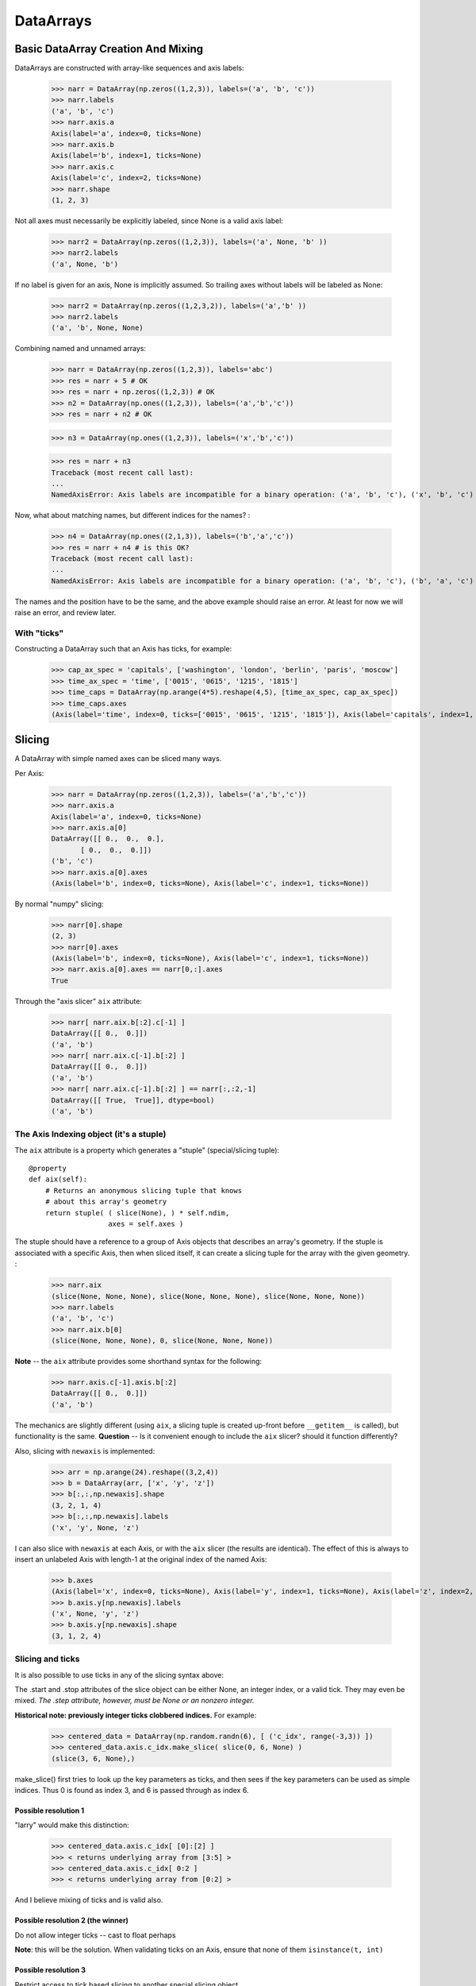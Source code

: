 .. testsetup::

    import numpy as np
    from datarray import DataArray

============
 DataArrays
============

.. _init_ufuncs:

Basic DataArray Creation And Mixing
===================================

DataArrays are constructed with array-like sequences and axis labels:

    >>> narr = DataArray(np.zeros((1,2,3)), labels=('a', 'b', 'c'))
    >>> narr.labels
    ('a', 'b', 'c')
    >>> narr.axis.a
    Axis(label='a', index=0, ticks=None)
    >>> narr.axis.b
    Axis(label='b', index=1, ticks=None)
    >>> narr.axis.c
    Axis(label='c', index=2, ticks=None)
    >>> narr.shape
    (1, 2, 3)

Not all axes must necessarily be explicitly labeled, since None is a valid axis
label:

    >>> narr2 = DataArray(np.zeros((1,2,3)), labels=('a', None, 'b' ))
    >>> narr2.labels
    ('a', None, 'b')

If no label is given for an axis, None is implicitly assumed.  So trailing axes
without labels will be labeled as None:

    >>> narr2 = DataArray(np.zeros((1,2,3,2)), labels=('a','b' ))
    >>> narr2.labels
    ('a', 'b', None, None)

Combining named and unnamed arrays:

    >>> narr = DataArray(np.zeros((1,2,3)), labels='abc')
    >>> res = narr + 5 # OK
    >>> res = narr + np.zeros((1,2,3)) # OK
    >>> n2 = DataArray(np.ones((1,2,3)), labels=('a','b','c'))
    >>> res = narr + n2 # OK

    >>> n3 = DataArray(np.ones((1,2,3)), labels=('x','b','c'))

    >>> res = narr + n3
    Traceback (most recent call last):
    ...
    NamedAxisError: Axis labels are incompatible for a binary operation: ('a', 'b', 'c'), ('x', 'b', 'c')


Now, what about matching names, but different indices for the names?
:

    >>> n4 = DataArray(np.ones((2,1,3)), labels=('b','a','c'))
    >>> res = narr + n4 # is this OK?
    Traceback (most recent call last):
    ...
    NamedAxisError: Axis labels are incompatible for a binary operation: ('a', 'b', 'c'), ('b', 'a', 'c')

The names and the position have to be the same, and the above example should
raise an error.  At least for now we will raise an error, and review later.

With "ticks"
------------

Constructing a DataArray such that an Axis has ticks, for example:

    >>> cap_ax_spec = 'capitals', ['washington', 'london', 'berlin', 'paris', 'moscow']
    >>> time_ax_spec = 'time', ['0015', '0615', '1215', '1815']
    >>> time_caps = DataArray(np.arange(4*5).reshape(4,5), [time_ax_spec, cap_ax_spec])
    >>> time_caps.axes
    (Axis(label='time', index=0, ticks=['0015', '0615', '1215', '1815']), Axis(label='capitals', index=1, ticks=['washington', 'london', 'berlin', 'paris', 'moscow']))

.. _slicing:

Slicing
=======

A DataArray with simple named axes can be sliced many ways.

Per Axis:

    >>> narr = DataArray(np.zeros((1,2,3)), labels=('a','b','c'))
    >>> narr.axis.a
    Axis(label='a', index=0, ticks=None)
    >>> narr.axis.a[0]
    DataArray([[ 0.,  0.,  0.],
           [ 0.,  0.,  0.]])
    ('b', 'c')
    >>> narr.axis.a[0].axes
    (Axis(label='b', index=0, ticks=None), Axis(label='c', index=1, ticks=None))

By normal "numpy" slicing:

    >>> narr[0].shape
    (2, 3)
    >>> narr[0].axes
    (Axis(label='b', index=0, ticks=None), Axis(label='c', index=1, ticks=None))
    >>> narr.axis.a[0].axes == narr[0,:].axes
    True

Through the "axis slicer" ``aix`` attribute:

    >>> narr[ narr.aix.b[:2].c[-1] ]
    DataArray([[ 0.,  0.]])
    ('a', 'b')
    >>> narr[ narr.aix.c[-1].b[:2] ]
    DataArray([[ 0.,  0.]])
    ('a', 'b')
    >>> narr[ narr.aix.c[-1].b[:2] ] == narr[:,:2,-1]
    DataArray([[ True,  True]], dtype=bool)
    ('a', 'b')

The Axis Indexing object (it's a stuple)
----------------------------------------

The ``aix`` attribute is a property which generates a "stuple" (special/slicing tuple)::

    @property
    def aix(self):
        # Returns an anonymous slicing tuple that knows
        # about this array's geometry
        return stuple( ( slice(None), ) * self.ndim,
                       axes = self.axes )


The stuple should have a reference to a group of Axis objects that describes an
array's geometry. If the stuple is associated with a specific Axis, then when
sliced itself, it can create a slicing tuple for the array with the given
geometry.
:

    >>> narr.aix
    (slice(None, None, None), slice(None, None, None), slice(None, None, None))
    >>> narr.labels
    ('a', 'b', 'c')
    >>> narr.aix.b[0]
    (slice(None, None, None), 0, slice(None, None, None))

**Note** -- the ``aix`` attribute provides some shorthand syntax for the following:

    >>> narr.axis.c[-1].axis.b[:2]
    DataArray([[ 0.,  0.]])
    ('a', 'b')

The mechanics are slightly different (using ``aix``, a slicing tuple is created
up-front before ``__getitem__`` is called), but functionality is the same.
**Question** -- Is it convenient enough to include the ``aix`` slicer? should
it function differently?

Also, slicing with ``newaxis`` is implemented:

    >>> arr = np.arange(24).reshape((3,2,4))
    >>> b = DataArray(arr, ['x', 'y', 'z'])
    >>> b[:,:,np.newaxis].shape
    (3, 2, 1, 4)
    >>> b[:,:,np.newaxis].labels
    ('x', 'y', None, 'z')

I can also slice with ``newaxis`` at each Axis, or with the ``aix`` slicer (the
results are identical). The effect of this is always to insert an unlabeled
Axis with length-1 at the original index of the named Axis:

    >>> b.axes
    (Axis(label='x', index=0, ticks=None), Axis(label='y', index=1, ticks=None), Axis(label='z', index=2, ticks=None))
    >>> b.axis.y[np.newaxis].labels
    ('x', None, 'y', 'z')
    >>> b.axis.y[np.newaxis].shape
    (3, 1, 2, 4)

Slicing and ticks
-----------------

It is also possible to use ticks in any of the slicing syntax above:

.. doctest::

    >>> time_caps #doctest: +NORMALIZE_WHITESPACE
    DataArray([[ 0,  1,  2,  3,  4],
     [ 5,  6,  7,  8,  9],
     [10, 11, 12, 13, 14],
     [15, 16, 17, 18, 19]])
    ('time', 'capitals')
    >>> time_caps.axis.capitals['berlin'::-1] #doctest: +NORMALIZE_WHITESPACE
    DataArray([[ 2,  1,  0],
     [ 7,  6,  5],
     [12, 11, 10],
     [17, 16, 15]])
    ('time', 'capitals')
    >>> time_caps.axis.time['0015':'1815'] #doctest: +NORMALIZE_WHITESPACE
    DataArray([[ 0,  1,  2,  3,  4],
     [ 5,  6,  7,  8,  9],
     [10, 11, 12, 13, 14]])
    ('time', 'capitals')
    >>> time_caps[:, 'london':3] #doctest: +NORMALIZE_WHITESPACE
    DataArray([[ 1,  2],
     [ 6,  7],
     [11, 12],
     [16, 17]])
    ('time', 'capitals')


The .start and .stop attributes of the slice object can be either None, an
integer index, or a valid tick. They may even be mixed. *The .step attribute,
however, must be None or an nonzero integer.*

**Historical note: previously integer ticks clobbered indices.** For example:

    >>> centered_data = DataArray(np.random.randn(6), [ ('c_idx', range(-3,3)) ])
    >>> centered_data.axis.c_idx.make_slice( slice(0, 6, None) )
    (slice(3, 6, None),)

make_slice() first tries to look up the key parameters as ticks, and then sees
if the key parameters can be used as simple indices. Thus 0 is found as index
3, and 6 is passed through as index 6.

Possible resolution 1
~~~~~~~~~~~~~~~~~~~~~

"larry" would make this distinction:

    >>> centered_data.axis.c_idx[ [0]:[2] ]
    >>> < returns underlying array from [3:5] >
    >>> centered_data.axis.c_idx[ 0:2 ]
    >>> < returns underlying array from [0:2] >

And I believe mixing of ticks and is valid also.

Possible resolution 2 (the winner)
~~~~~~~~~~~~~~~~~~~~~~~~~~~~~~~~~~

Do not allow integer ticks -- cast to float perhaps

**Note**: this will be the solution. When validating ticks on an Axis, ensure
that none of them ``isinstance(t, int)``


Possible resolution 3
~~~~~~~~~~~~~~~~~~~~~

Restrict access to tick based slicing to another special slicing object.

.. _broadcasting:

Broadcasting
============

What about broadcasting between two named arrays, where the broadcasting
adds an axis? All ordinary NumPy rules for shape compatibility apply.
Additionally, DataArray imposes axis label consistency rules.

The broadcasted DataArray below, "a", takes on dummy dimensions that are taken
to be compatible with the larger DataArray:

    >>> b = DataArray(np.ones((3,3)), labels=('x','y'))
    >>> a = DataArray(np.ones((3,)), labels=('y',))
    >>> res = 2*b - a
    >>> res
    DataArray([[ 1.,  1.,  1.],
     [ 1.,  1.,  1.],
     [ 1.,  1.,  1.]])
    ('x', 'y')

When there are unlabeled dimensions, they also must be consistently oriented
across arrays when broadcasting:

    >>> b = DataArray(np.random.randn(3,2,4), ['x', None, 'y'])
    >>> a = DataArray(np.random.randn(2,4), [None, 'y'])
    >>> res = a + b
    >>> res
    DataArray([[[-0.06487062,  1.58301239,  0.74446424,  1.08379646],
      [ 1.06747405, -1.83001368,  3.61478199, -0.55349716]],

	 [[-1.39792187,  2.29882562,  0.56549005,  1.24946248],
	  [ 0.70568938, -2.39824403,  3.5630711 , -0.19336178]],

	 [[-0.48030142,  0.35936638,  0.20565394,  0.83436278],
	  [-1.03604339, -1.59288828,  2.25200683, -0.75328268]]])
  ('x', None, 'y')

We already know that if the dimension labels don't match, this won't be allowed (even though the shapes are correct):

    >>> b = DataArray(np.ones((3,3)), labels=('x','y'))
    >>> a = DataArray(np.ones((3,)), labels=('x',))
    >>> res = 2*b - a
    ------------------------------------------------------------
    Traceback (most recent call last):
    ...
    NamedAxisError: Axis labels are incompatible for a binary operation: ('x', 'y'), ('x',)

But a numpy idiom for padding dimensions helps us in this case:

    >>> res = 2*b - a[:,None]
    >>> res
    DataArray([[ 1.,  1.,  1.],
     [ 1.,  1.,  1.],
     [ 1.,  1.,  1.]])
    ('x', 'y')

In other words, this scenario is also a legal combination:

    >>> a2 = a[:,None]
    >>> a2.labels
    ('x', None)
    >>> b + a2
    DataArray([[ 2.,  2.,  2.],
     [ 2.,  2.,  2.],
     [ 2.,  2.,  2.]])
    ('x', 'y')

The rule for dimension compatibility is that any two axes match if one of the following is true

* their (label, length) pairs are equal
* their dimensions are broadcast-compatible, and their labels are equal
* their dimensions are broadcast-compatible, and their labels are
  non-conflicting (ie, one or both are None)

**Question** -- what about this situation:

    >>> b = DataArray(np.ones((3,3)), labels=('x','y'))
    >>> a = DataArray(np.ones((3,1)), labels=('x','y'))
    >>> a+b
    DataArray([[ 2.,  2.,  2.],
     [ 2.,  2.,  2.],
     [ 2.,  2.,  2.]])
    ('x', 'y')

The broadcasting rules currently allow this combination. I'm inclined to allow
it. Even though the axes are different lengths in ``a`` and ``b``, and
therefore *might* be considered different logical axes, there is no actual
information collision from ``a.axis.y``.

.. _iteration:

Iteration
=========

seems to work:

    >>> for foo in time_caps:
    ...     print foo
    ...     print foo.axes
    ...
    [0 1 2 3 4]
    ('capitals',)
    (Axis(label='capitals', index=0, ticks=['washington', 'london', 'berlin', 'paris', 'moscow']),)
    [5 6 7 8 9]
    ('capitals',)
    (Axis(label='capitals', index=0, ticks=['washington', 'london', 'berlin', 'paris', 'moscow']),)
    [10 11 12 13 14]
    ('capitals',)
    (Axis(label='capitals', index=0, ticks=['washington', 'london', 'berlin', 'paris', 'moscow']),)
    [15 16 17 18 19]
    ('capitals',)
    (Axis(label='capitals', index=0, ticks=['washington', 'london', 'berlin', 'paris', 'moscow']),)

    >>> for foo in time_caps.T:
        print foo
        print foo.axes
    ...
    [ 0  5 10 15]
    ('time',)
    (Axis(label='time', index=0, ticks=['0015', '0615', '1215', '1815']),)
    [ 1  6 11 16]
    ('time',)
    (Axis(label='time', index=0, ticks=['0015', '0615', '1215', '1815']),)
    [ 2  7 12 17]
    ('time',)
    (Axis(label='time', index=0, ticks=['0015', '0615', '1215', '1815']),)
    [ 3  8 13 18]
    ('time',)
    (Axis(label='time', index=0, ticks=['0015', '0615', '1215', '1815']),)
    [ 4  9 14 19]
    ('time',)
    (Axis(label='time', index=0, ticks=['0015', '0615', '1215', '1815']),)

Or even more conveniently:

    >>> for foo in time_caps.axis.capitals:
    ...     print foo
    ...
    [ 0  5 10 15]
    ('time',)
    [ 1  6 11 16]
    ('time',)
    [ 2  7 12 17]
    ('time',)
    [ 3  8 13 18]
    ('time',)
    [ 4  9 14 19]
    ('time',)

.. _transposition:

Transposition of Axes
=====================

Transposition of a DataArray preserves the dimension labels, and updates the
corresponding indices:

    >>> b.shape
    (3, 2, 4)
    >>> b.axes
    [Axis(label='x', index=0, ticks=None), Axis(label=None, index=1, ticks=None), Axis(label='y', index=2, ticks=None)]
    >>> b.T.shape
    (4, 2, 3)
    >>> b.T.axes
    [Axis(label='y', index=0, ticks=None), Axis(label=None, index=1, ticks=None), Axis(label='x', index=2, ticks=None)]

.. _label_updates:

Changing Labels on DataArrays
=============================

Tricky Attributes
-----------------

* .labels -- currently a mutable list of Axis.name attributes
* .axes -- currently a mutable list of Axis objects
* .axis -- a key-to-attribute dictionary

Need an event-ful way to change an Axis's label, such that all the above
attributes are updated.

**Proposed solution**: 

1. use a set_label() method. This will consequently update the parent array's 
    (labels, axes, axis) attributes. 
2. make the mutable lists into *tuples* to deny write access.
3. make the KeyStruct ``.axis`` have write-once access 

.. _todo:

ToDo
====

* Support DataArray instances with mixed axes: simple ones with no values 
  and 'fancy' ones with data in them.  Syntax?

``a = DataArray.from_names(data, labels=['a','b','c'])``

``b = DataArray(data, axes=[('a',['1','2','3']), ('b',['one','two']), ('c',['red','black'])])``

``c = DataArray(data, axes=[('a',['1','2','3']), ('b',None), ('c',['red','black'])])``

* Can a, b, and c be combined in binary operations, given the different tick
  combinations?
* How to handle complicated reshaping (not flattening or, padding/trimming with
  1s) 
* Units support (Darren's)
* Jagged arrays? Kilian's suggestion.  Drop the base array altogether, and
  access data via the .axis objects alone.
* "Enum dtype", could be useful for event selection.
* "Ordered factors"? Something R supports.
* How many axis classes?

* Allowing non-string axis names?

- At least they must be hashable...
- Serialization?


* Allowing multiple labels per axis?


* Rob Speer's proposal for purely top-level, 'magical' attributes?


* Finish the semantics of .lix indexing, especially with regards to what it
  should do when integer ticks are present.

* What should a.axis.x[object] do: .lix-style indexing or pure numpy indexing?

Indexing semantics possibilities
--------------------------------

1. .lix: Integers always labels.  a.lix[3:10] means labels 3 and 10 MUST exist.

2. .nix: Integers are never treated as labels.

3. .awful_ix: 1, then 2.


Axis api
--------
If a is an axis from an array: a = x.axis.a

- a.at(key): return the slice at that key, with one less dimension than x
- a.keep(keys): join slices for given keys, dims=dims(x)
- a.drop(keys): like keep, but the opposite

a[i] valid cases:

- i: integer => normal numpy scalar indexing, one less dim than x
- i: slice: numpy view slicing.  same dims as x, must recover the ticks 
- i: list/array: numpy fancy indexing, as long as the index list is 1d only.

